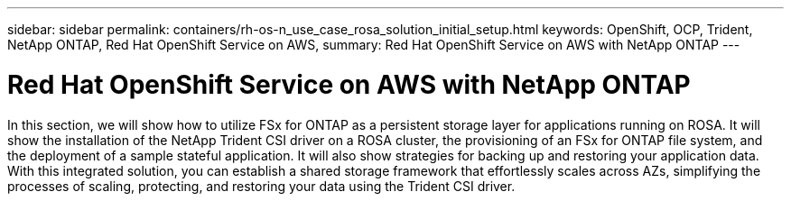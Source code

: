 ---
sidebar: sidebar
permalink: containers/rh-os-n_use_case_rosa_solution_initial_setup.html
keywords: OpenShift, OCP, Trident, NetApp ONTAP, Red Hat OpenShift Service on AWS, 
summary: Red Hat OpenShift Service on AWS with NetApp ONTAP
---

= Red Hat OpenShift Service on AWS with NetApp ONTAP
:hardbreaks:
:nofooter:
:icons: font
:linkattrs:
:imagesdir: ../media/

[.lead]
In this section, we will show how to utilize FSx for ONTAP as a persistent storage layer for applications running on ROSA. It will show the installation of the NetApp Trident CSI driver on a ROSA cluster, the provisioning of an FSx for ONTAP file system, and the deployment of a sample stateful application. It will also show strategies for backing up and restoring your application data. With this integrated solution, you can establish a shared storage framework that effortlessly scales across AZs, simplifying the processes of scaling, protecting, and restoring your data using the Trident CSI driver.

